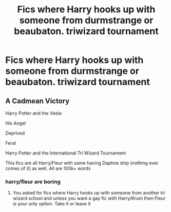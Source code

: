 #+TITLE: Fics where Harry hooks up with someone from durmstrange or beaubaton. triwizard tournament

* Fics where Harry hooks up with someone from durmstrange or beaubaton. triwizard tournament
:PROPERTIES:
:Author: ikilldeathhasreturn
:Score: 2
:DateUnix: 1606959314.0
:DateShort: 2020-Dec-03
:FlairText: Request
:END:

** A Cadmean Victory

Harry Potter and the Veela

His Angel

Deprived

Feral

Harry Potter and the International Tri Wizard Tournament

This fics are all Harry/Fleur with some having Daphne ship (nothing ever comes of it) as well. All are 100k+ words
:PROPERTIES:
:Author: RoyalAct4
:Score: 2
:DateUnix: 1606978071.0
:DateShort: 2020-Dec-03
:END:

*** harry/fleur are boring
:PROPERTIES:
:Author: ikilldeathhasreturn
:Score: -3
:DateUnix: 1606991774.0
:DateShort: 2020-Dec-03
:END:

**** You asked for fics where Harry hooks up with someone from another tri wizard school and unless you want a gay fic with Harry/Krum then Fleur is your only option. Take it or leave it
:PROPERTIES:
:Author: RoyalAct4
:Score: 3
:DateUnix: 1607035877.0
:DateShort: 2020-Dec-04
:END:

